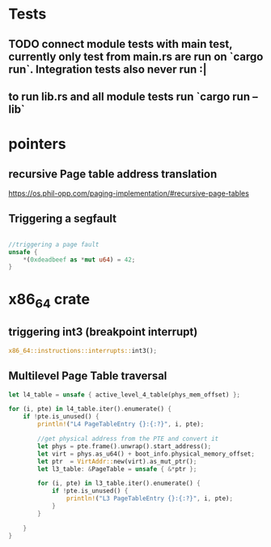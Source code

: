 * Tests
** TODO connect module tests with main test, currently only test from main.rs are run on `cargo run`. Integration tests also never run :|
** to run lib.rs and all module tests run `cargo run --lib`


* pointers

** recursive Page table address translation
https://os.phil-opp.com/paging-implementation/#recursive-page-tables
** Triggering a segfault
#+begin_src rust

    //triggering a page fault
    unsafe {
        *(0xdeadbeef as *mut u64) = 42;
    }
#+end_src

* x86_64 crate

** triggering int3 (breakpoint interrupt)
   #+begin_src rust
   x86_64::instructions::interrupts::int3();
   #+end_src


** Multilevel Page Table traversal
   #+begin_src rust
    let l4_table = unsafe { active_level_4_table(phys_mem_offset) };

    for (i, pte) in l4_table.iter().enumerate() {
        if !pte.is_unused() {
            println!("L4 PageTableEntry {}:{:?}", i, pte);

            //get physical address from the PTE and convert it
            let phys = pte.frame().unwrap().start_address();
            let virt = phys.as_u64() + boot_info.physical_memory_offset;
            let ptr  = VirtAddr::new(virt).as_mut_ptr();
            let l3_table: &PageTable = unsafe { &*ptr };

            for (i, pte) in l3_table.iter().enumerate() {
                if !pte.is_unused() {
                    println!("L3 PageTableEntry {}:{:?}", i, pte);
                }
            }

        }
    }
   #+end_src
